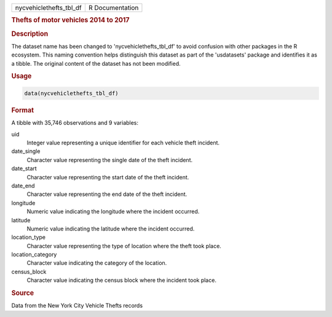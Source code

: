 .. container::

   .. container::

      ======================= ===============
      nycvehiclethefts_tbl_df R Documentation
      ======================= ===============

      .. rubric:: Thefts of motor vehicles 2014 to 2017
         :name: thefts-of-motor-vehicles-2014-to-2017

      .. rubric:: Description
         :name: description

      The dataset name has been changed to 'nycvehiclethefts_tbl_df' to
      avoid confusion with other packages in the R ecosystem. This
      naming convention helps distinguish this dataset as part of the
      'usdatasets' package and identifies it as a tibble. The original
      content of the dataset has not been modified.

      .. rubric:: Usage
         :name: usage

      .. code:: R

         data(nycvehiclethefts_tbl_df)

      .. rubric:: Format
         :name: format

      A tibble with 35,746 observations and 9 variables:

      uid
         Integer value representing a unique identifier for each vehicle
         theft incident.

      date_single
         Character value representing the single date of the theft
         incident.

      date_start
         Character value representing the start date of the theft
         incident.

      date_end
         Character value representing the end date of the theft
         incident.

      longitude
         Numeric value indicating the longitude where the incident
         occurred.

      latitude
         Numeric value indicating the latitude where the incident
         occurred.

      location_type
         Character value representing the type of location where the
         theft took place.

      location_category
         Character value indicating the category of the location.

      census_block
         Character value indicating the census block where the incident
         took place.

      .. rubric:: Source
         :name: source

      Data from the New York City Vehicle Thefts records

